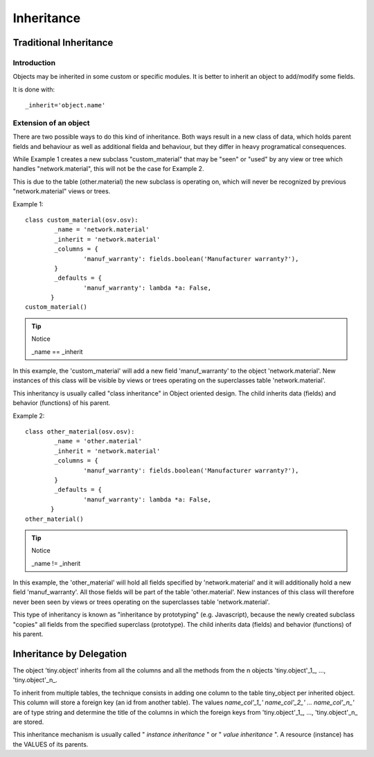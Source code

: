 
.. i18n: Inheritance
.. i18n: ===========

Inheritance
===========

.. i18n: Traditional Inheritance
.. i18n: -----------------------

Traditional Inheritance
-----------------------

.. i18n: Introduction
.. i18n: ++++++++++++

Introduction
++++++++++++

.. i18n: Objects may be inherited in some custom or specific modules. It is better to inherit an object to add/modify some fields.

Objects may be inherited in some custom or specific modules. It is better to inherit an object to add/modify some fields.

.. i18n: It is done with::
.. i18n: 
.. i18n:         _inherit='object.name'
.. i18n:         
.. i18n: Extension of an object
.. i18n: ++++++++++++++++++++++

It is done with::

        _inherit='object.name'
        
Extension of an object
++++++++++++++++++++++

.. i18n: There are two possible ways to do this kind of inheritance. Both ways result in a new class of data, which holds parent fields and behaviour as well as additional fielda and behaviour, but they differ in heavy programatical consequences. 

There are two possible ways to do this kind of inheritance. Both ways result in a new class of data, which holds parent fields and behaviour as well as additional fielda and behaviour, but they differ in heavy programatical consequences. 

.. i18n: While Example 1 creates a new subclass "custom_material" that may be "seen" or "used" by any view or tree which handles "network.material", this will not be the case for Example 2. 

While Example 1 creates a new subclass "custom_material" that may be "seen" or "used" by any view or tree which handles "network.material", this will not be the case for Example 2. 

.. i18n: This is due to the table (other.material) the new subclass is operating on, which will never be recognized by previous "network.material" views or trees.

This is due to the table (other.material) the new subclass is operating on, which will never be recognized by previous "network.material" views or trees.

.. i18n: Example 1::
.. i18n: 
.. i18n:         class custom_material(osv.osv):
.. i18n: 	        _name = 'network.material'
.. i18n: 	        _inherit = 'network.material'
.. i18n: 	        _columns = {
.. i18n: 		        'manuf_warranty': fields.boolean('Manufacturer warranty?'),
.. i18n: 	        }
.. i18n: 	        _defaults = {
.. i18n: 		        'manuf_warranty': lambda *a: False,
.. i18n:                }
.. i18n:         custom_material()

Example 1::

        class custom_material(osv.osv):
	        _name = 'network.material'
	        _inherit = 'network.material'
	        _columns = {
		        'manuf_warranty': fields.boolean('Manufacturer warranty?'),
	        }
	        _defaults = {
		        'manuf_warranty': lambda *a: False,
               }
        custom_material()

.. i18n: .. tip:: Notice
.. i18n:         
.. i18n:         _name == _inherit

.. tip:: Notice
        
        _name == _inherit

.. i18n: In this example, the 'custom_material' will add a new field 'manuf_warranty' to the object 'network.material'. New instances of this class will be visible by views or trees operating on the superclasses table 'network.material'.

In this example, the 'custom_material' will add a new field 'manuf_warranty' to the object 'network.material'. New instances of this class will be visible by views or trees operating on the superclasses table 'network.material'.

.. i18n: This inheritancy is usually called "class inheritance" in Object oriented design. The child inherits data (fields) and behavior (functions) of his parent.

This inheritancy is usually called "class inheritance" in Object oriented design. The child inherits data (fields) and behavior (functions) of his parent.

.. i18n: Example 2::
.. i18n: 
.. i18n:         class other_material(osv.osv):
.. i18n: 	        _name = 'other.material'
.. i18n: 	        _inherit = 'network.material'
.. i18n: 	        _columns = {
.. i18n: 		        'manuf_warranty': fields.boolean('Manufacturer warranty?'),
.. i18n: 	        }
.. i18n: 	        _defaults = {
.. i18n: 		        'manuf_warranty': lambda *a: False,
.. i18n:                }
.. i18n:         other_material()

Example 2::

        class other_material(osv.osv):
	        _name = 'other.material'
	        _inherit = 'network.material'
	        _columns = {
		        'manuf_warranty': fields.boolean('Manufacturer warranty?'),
	        }
	        _defaults = {
		        'manuf_warranty': lambda *a: False,
               }
        other_material()

.. i18n: .. tip:: Notice
.. i18n: 
.. i18n:         _name != _inherit

.. tip:: Notice

        _name != _inherit

.. i18n: In this example, the 'other_material' will hold all fields specified by 'network.material' and it will additionally hold a new field 'manuf_warranty'. All those fields will be part of the table 'other.material'. New instances of this class will therefore never been seen by views or trees operating on the superclasses table 'network.material'.

In this example, the 'other_material' will hold all fields specified by 'network.material' and it will additionally hold a new field 'manuf_warranty'. All those fields will be part of the table 'other.material'. New instances of this class will therefore never been seen by views or trees operating on the superclasses table 'network.material'.

.. i18n: This type of inheritancy is known as "inheritance by prototyping" (e.g. Javascript), because the newly created subclass "copies" all fields from the specified superclass (prototype). The child inherits data (fields) and behavior (functions) of his parent. 

This type of inheritancy is known as "inheritance by prototyping" (e.g. Javascript), because the newly created subclass "copies" all fields from the specified superclass (prototype). The child inherits data (fields) and behavior (functions) of his parent. 

.. i18n: Inheritance by Delegation
.. i18n: -------------------------

Inheritance by Delegation
-------------------------

.. i18n:  **Syntax :**::
.. i18n: 
.. i18n: 	 class tiny_object(osv.osv)
.. i18n: 	     _name = 'tiny.object'
.. i18n: 	     _table = 'tiny_object'
.. i18n: 	     _inherits = { 'tiny.object'_1_ : name_col'_1_', 'tiny.object'_2_ : name_col'_2_', ..., 'tiny.object'_n_ : name_col'_n_' }
.. i18n: 	     (...)

 **Syntax :**::

	 class tiny_object(osv.osv)
	     _name = 'tiny.object'
	     _table = 'tiny_object'
	     _inherits = { 'tiny.object'_1_ : name_col'_1_', 'tiny.object'_2_ : name_col'_2_', ..., 'tiny.object'_n_ : name_col'_n_' }
	     (...)

.. i18n: The object 'tiny.object' inherits from all the columns and all the methods from the n objects 'tiny.object'_1_, ..., 'tiny.object'_n_.

The object 'tiny.object' inherits from all the columns and all the methods from the n objects 'tiny.object'_1_, ..., 'tiny.object'_n_.

.. i18n: To inherit from multiple tables, the technique consists in adding one column to the table tiny_object per inherited object. This column will store a foreign key (an id from another table). The values *name_col'_1_' name_col'_2_' ... name_col'_n_'* are of type string and determine the title of the columns in which the foreign keys from 'tiny.object'_1_, ..., 'tiny.object'_n_ are stored.

To inherit from multiple tables, the technique consists in adding one column to the table tiny_object per inherited object. This column will store a foreign key (an id from another table). The values *name_col'_1_' name_col'_2_' ... name_col'_n_'* are of type string and determine the title of the columns in which the foreign keys from 'tiny.object'_1_, ..., 'tiny.object'_n_ are stored.

.. i18n: This inheritance mechanism is usually called " *instance inheritance* "  or  " *value inheritance* ". A resource (instance) has the VALUES of its parents. 

This inheritance mechanism is usually called " *instance inheritance* "  or  " *value inheritance* ". A resource (instance) has the VALUES of its parents. 
